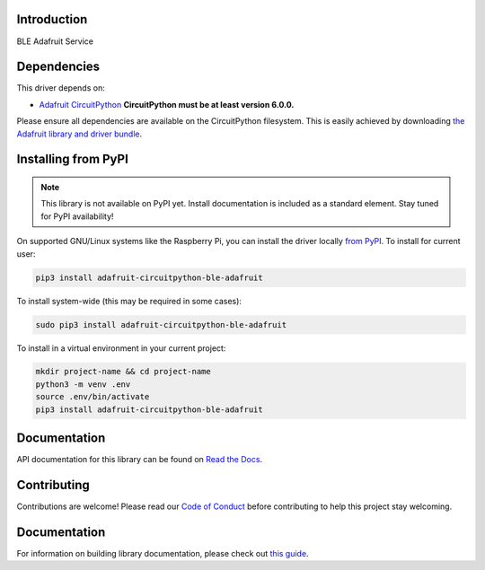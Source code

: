 Introduction
============

.. image:: https://readthedocs.org/projects/adafruit-circuitpython-ble_adafruit/badge/?version=latest
    :target: https://circuitpython.readthedocs.io/projects/ble_adafruit/en/latest/
    :alt: Documentation Status

.. image:: https://img.shields.io/discord/327254708534116352.svg
    :target: https://adafru.it/discord
    :alt: Discord

.. image:: https://github.com/adafruit/Adafruit_CircuitPython_ble_adafruit/workflows/Build%20CI/badge.svg
    :target: https://github.com/adafruit/Adafruit_CircuitPython_ble_adafruit/actions
    :alt: Build Status

.. image:: https://img.shields.io/badge/code%20style-black-000000.svg
    :target: https://github.com/psf/black
    :alt: Code Style: Black

BLE Adafruit Service


Dependencies
=============
This driver depends on:

* `Adafruit CircuitPython <https://github.com/adafruit/circuitpython>`_
  **CircuitPython must be at least version 6.0.0.**

Please ensure all dependencies are available on the CircuitPython filesystem.
This is easily achieved by downloading
`the Adafruit library and driver bundle <https://circuitpython.org/libraries>`_.

Installing from PyPI
=====================
.. note::

   This library is not available on PyPI yet. Install documentation is included
   as a standard element. Stay tuned for PyPI availability!

On supported GNU/Linux systems like the Raspberry Pi, you can install the driver locally `from
PyPI <https://pypi.org/project/adafruit-circuitpython-ble_adafruit/>`_. To install for current user:

.. code-block:: shell

    pip3 install adafruit-circuitpython-ble-adafruit

To install system-wide (this may be required in some cases):

.. code-block:: shell

    sudo pip3 install adafruit-circuitpython-ble-adafruit

To install in a virtual environment in your current project:

.. code-block:: shell

    mkdir project-name && cd project-name
    python3 -m venv .env
    source .env/bin/activate
    pip3 install adafruit-circuitpython-ble-adafruit

Documentation
=============

API documentation for this library can be found on `Read the Docs <https://circuitpython.readthedocs.io/projects/ble_adafruit/en/latest/>`_.

Contributing
============

Contributions are welcome! Please read our `Code of Conduct
<https://github.com/adafruit/Adafruit_CircuitPython_BLE_Adafruit/blob/main/CODE_OF_CONDUCT.md>`_
before contributing to help this project stay welcoming.

Documentation
=============

For information on building library documentation, please check out `this guide <https://learn.adafruit.com/creating-and-sharing-a-circuitpython-library/sharing-our-docs-on-readthedocs#sphinx-5-1>`_.
